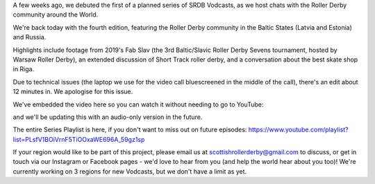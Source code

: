 .. title: SRDB - Vodcasts - Baltic  and Russian Roller Derby
.. slug: Vodcasts-BalticRus
.. date: 2020-04-28 11:00:00 UTC+01:00
.. tags: vodcasts, baltic roller derby, russian roller derby, ingria rollers, white night furies, team russia roller derby, baltic witches, st petersburg roller derby, riga roller derby, tallin roller derby, tartu roller derby, estonian roller derby, lativian roller derby, roller derby eesti liit, fab slav, roller derby sevens, short track roller derby
.. category:
.. link:
.. description:
.. type: text
.. author: SRD

A few weeks ago, we debuted the first of a planned series of SRDB Vodcasts, as we host chats with the Roller Derby community around the World.

We're back today with the fourth edition, featuring the Roller Derby community in the Baltic States (Latvia and Estonia) and Russia.

Highlights include footage from 2019's Fab Slav (the 3rd Baltic/Slavic Roller Derby Sevens tournament, hosted by Warsaw Roller Derby), an extended discussion of Short Track roller derby, and a conversation about the best skate shop in Riga.

Due to technical issues (the laptop we use for the video call bluescreened in the middle of the call), there's an edit about 12 minutes in. We apologise for this issue.

We've embedded the video here so you can watch it without needing to go to YouTube:

.. youtube:: xxxxxx

and we'll be updating this with an audio-only version in the future.

The entire Series Playlist is here, if you don't want to miss out on future episodes: https://www.youtube.com/playlist?list=PLsfV1BOiVrnF5TiOOxaWE696A_59gz1sp


If your region would like to be part of this project, please email us at scottishrollerderby@gmail.com to discuss, or get in touch via our Instagram or Facebook pages - we'd love to hear from you (and help the world hear about you too)! We're currently working on 3 regions for new Vodcasts, but we don't have a limit as yet.
